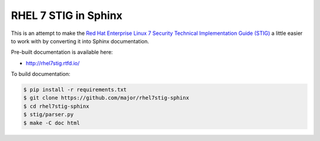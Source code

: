 RHEL 7 STIG in Sphinx
=====================

This is an attempt to make the `Red Hat Enterprise Linux 7 Security Technical
Implementation Guide (STIG)`_ a little easier to work with by converting it into
Sphinx documentation.

.. _Red Hat Enterprise Linux 7 Security Technical Implementation Guide (STIG): http://iase.disa.mil/stigs/os/unix-linux/Pages/index.aspx

Pre-built documentation is available here:

* http://rhel7stig.rtfd.io/

To build documentation:

.. code-block:: console

    $ pip install -r requirements.txt
    $ git clone https://github.com/major/rhel7stig-sphinx
    $ cd rhel7stig-sphinx
    $ stig/parser.py
    $ make -C doc html

